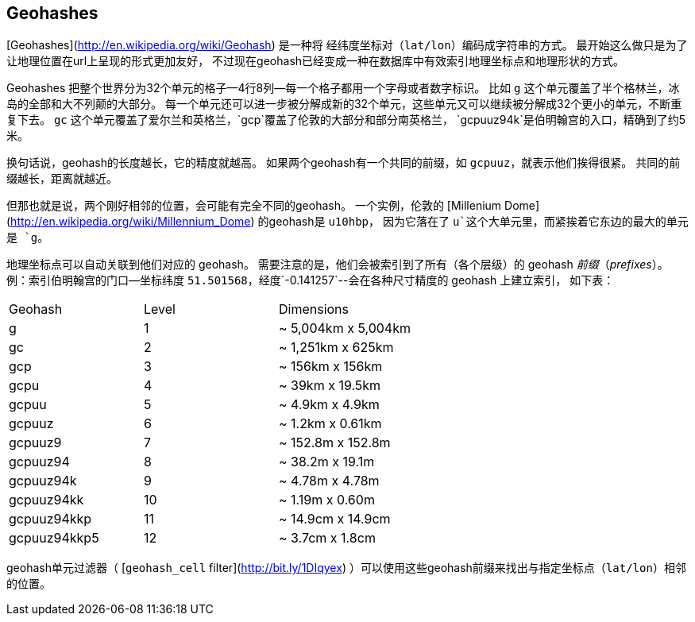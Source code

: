 ## Geohashes

[Geohashes](http://en.wikipedia.org/wiki/Geohash) 是一种将 经纬度坐标对（`lat/lon`）编码成字符串的方式。
最开始这么做只是为了让地理位置在url上呈现的形式更加友好，
不过现在geohash已经变成一种在数据库中有效索引地理坐标点和地理形状的方式。

Geohashes 把整个世界分为32个单元的格子--4行8列--每一个格子都用一个字母或者数字标识。
比如 `g` 这个单元覆盖了半个格林兰，冰岛的全部和大不列颠的大部分。
每一个单元还可以进一步被分解成新的32个单元，这些单元又可以继续被分解成32个更小的单元，不断重复下去。
`gc` 这个单元覆盖了爱尔兰和英格兰，`gcp`覆盖了伦敦的大部分和部分南英格兰，
`gcpuuz94k`是伯明翰宫的入口，精确到了约5米。

换句话说，geohash的长度越长，它的精度就越高。
如果两个geohash有一个共同的前缀，如 `gcpuuz`，就表示他们挨得很紧。
共同的前缀越长，距离就越近。

但那也就是说，两个刚好相邻的位置，会可能有完全不同的geohash。
一个实例，伦敦的 [Millenium Dome](http://en.wikipedia.org/wiki/Millennium_Dome) 的geohash是 `u10hbp`，
因为它落在了 `u`这个大单元里，而紧挨着它东边的最大的单元是 `g`。

地理坐标点可以自动关联到他们对应的 geohash。
需要注意的是，他们会被索引到了所有（各个层级）的 geohash _前缀_（_prefixes_）。
例：索引伯明翰宫的门口--坐标纬度 `51.501568`，经度`-0.141257`--会在各种尺寸精度的 geohash 上建立索引，
如下表：

|=============================================
|Geohash        |Level| Dimensions
|g              |1    | ~ 5,004km x 5,004km
|gc             |2    | ~ 1,251km x 625km
|gcp            |3    | ~ 156km x 156km
|gcpu           |4    | ~ 39km x 19.5km
|gcpuu          |5    | ~ 4.9km x 4.9km
|gcpuuz         |6    | ~ 1.2km x 0.61km
|gcpuuz9        |7    | ~ 152.8m x 152.8m
|gcpuuz94       |8    | ~ 38.2m x 19.1m
|gcpuuz94k      |9    | ~ 4.78m x 4.78m
|gcpuuz94kk     |10   | ~ 1.19m x 0.60m
|gcpuuz94kkp    |11   | ~ 14.9cm x 14.9cm
|gcpuuz94kkp5   |12   | ~ 3.7cm x 1.8cm
|=============================================

geohash单元过滤器（ [`geohash_cell` filter](http://bit.ly/1DIqyex) ）可以使用这些geohash前缀来找出与指定坐标点（`lat/lon`）相邻的位置。


